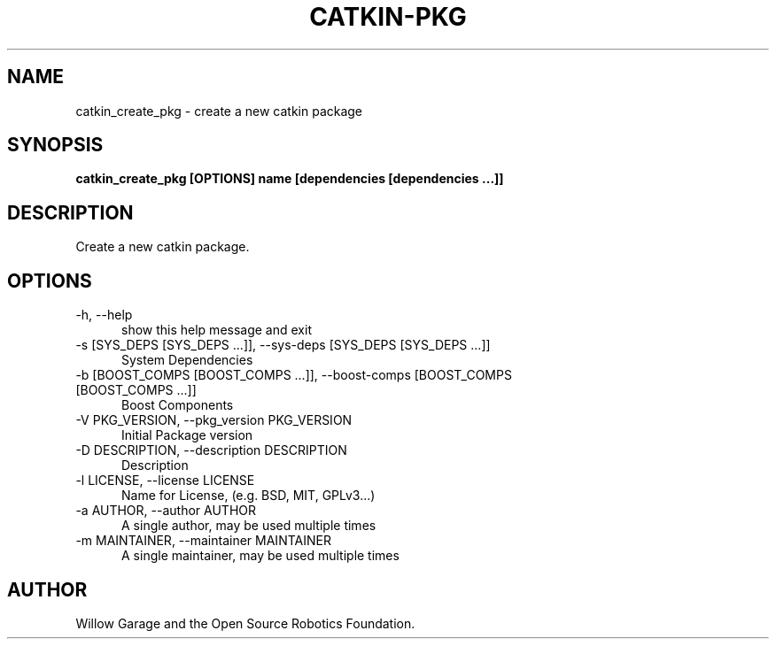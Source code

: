 .TH CATKIN-PKG 1

.SH NAME

catkin_create_pkg \- create a new catkin package

.SH SYNOPSIS

.B catkin_create_pkg [OPTIONS] name [dependencies [dependencies ...]]

.SH DESCRIPTION

Create a new catkin package.

.SH OPTIONS

.TP 5
\-h, \-\-help
show this help message and exit

.TP 5
\-s [SYS_DEPS [SYS_DEPS ...]], \-\-sys\-deps [SYS_DEPS [SYS_DEPS ...]]
System Dependencies

.TP 5
\-b [BOOST_COMPS [BOOST_COMPS ...]], \-\-boost\-comps [BOOST_COMPS [BOOST_COMPS ...]]
Boost Components

.TP 5
\-V PKG_VERSION, \-\-pkg_version PKG_VERSION
Initial Package version

.TP 5
\-D DESCRIPTION, \-\-description DESCRIPTION
Description

.TP 5
\-l LICENSE, \-\-license LICENSE
Name for License, (e.g. BSD, MIT, GPLv3...)

.TP 5
\-a AUTHOR, \-\-author AUTHOR
A single author, may be used multiple times

.TP 5
\-m MAINTAINER, \-\-maintainer MAINTAINER
A single maintainer, may be used multiple times

.SH AUTHOR

Willow Garage and the Open Source Robotics Foundation.
